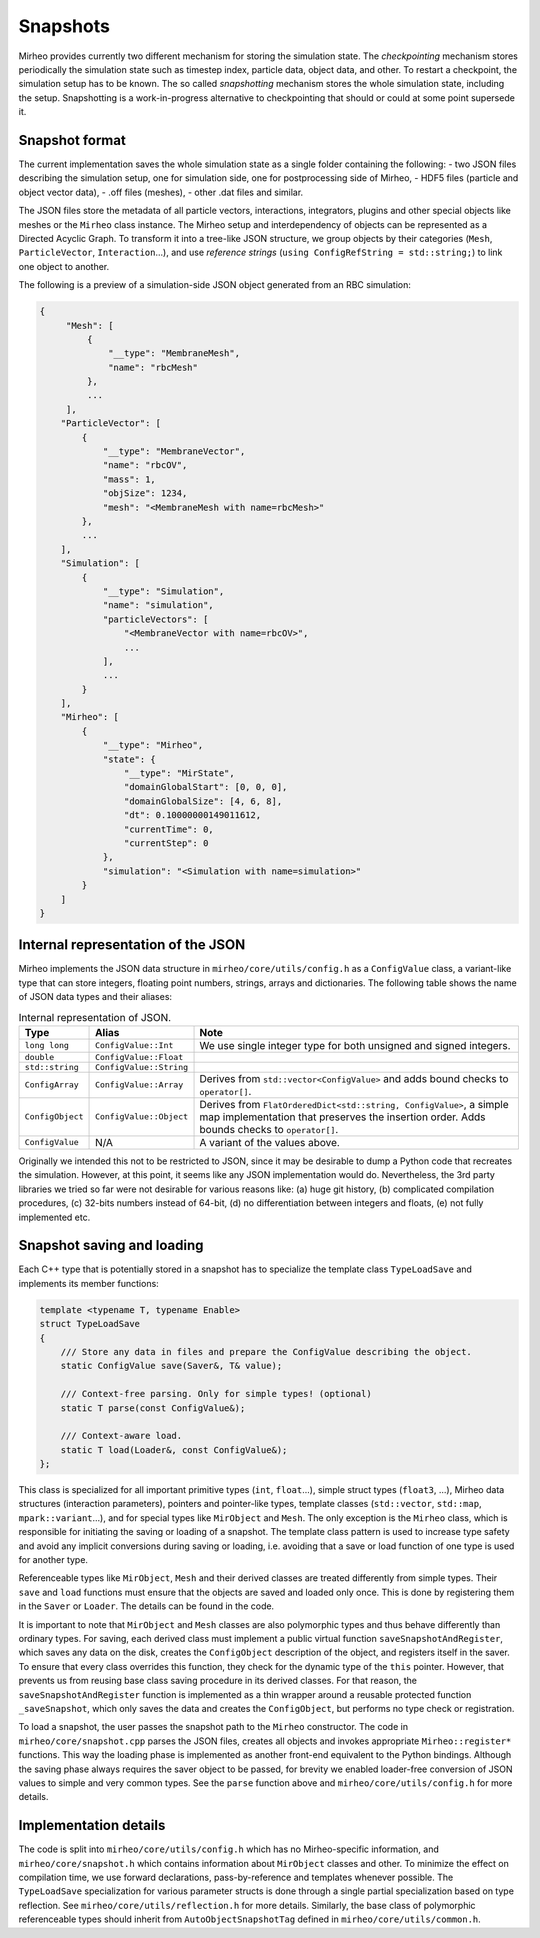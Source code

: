 .. _dev-snapshots:

Snapshots
=========

Mirheo provides currently two different mechanism for storing the simulation state.
The `checkpointing` mechanism stores periodically the simulation state such as timestep index, particle data, object data, and other.
To restart a checkpoint, the simulation setup has to be known.
The so called `snapshotting` mechanism stores the whole simulation state, including the setup.
Snapshotting is a work-in-progress alternative to checkpointing that should or could at some point supersede it.

Snapshot format
---------------

The current implementation saves the whole simulation state as a single folder containing the following:
- two JSON files describing the simulation setup, one for simulation side, one for postprocessing side of Mirheo,
- HDF5 files (particle and object vector data),
- .off files (meshes),
- other .dat files and similar.

The JSON files store the metadata of all particle vectors, interactions, integrators, plugins and other special objects like meshes or the ``Mirheo`` class instance.
The Mirheo setup and interdependency of objects can be represented as a Directed Acyclic Graph.
To transform it into a tree-like JSON structure, we group objects by their categories (``Mesh``, ``ParticleVector``, ``Interaction``...), and use *reference strings* (``using ConfigRefString = std::string;``) to link one object to another.

The following is a preview of a simulation-side JSON object generated from an RBC simulation:

.. code-block:: javascript

   {
        "Mesh": [
            {
                "__type": "MembraneMesh",
                "name": "rbcMesh"
            },
            ...
        ],
       "ParticleVector": [
           {
               "__type": "MembraneVector",
               "name": "rbcOV",
               "mass": 1,
               "objSize": 1234,
               "mesh": "<MembraneMesh with name=rbcMesh>"
           },
           ...
       ],
       "Simulation": [
           {
               "__type": "Simulation",
               "name": "simulation",
               "particleVectors": [
                   "<MembraneVector with name=rbcOV>",
                   ...
               ],
               ...
           }
       ],
       "Mirheo": [
           {
               "__type": "Mirheo",
               "state": {
                   "__type": "MirState",
                   "domainGlobalStart": [0, 0, 0],
                   "domainGlobalSize": [4, 6, 8],
                   "dt": 0.10000000149011612,
                   "currentTime": 0,
                   "currentStep": 0
               },
               "simulation": "<Simulation with name=simulation>"
           }
       ]
   }


Internal representation of the JSON
-----------------------------------

Mirheo implements the JSON data structure in ``mirheo/core/utils/config.h`` as a ``ConfigValue`` class, a variant-like type that can store integers, floating point numbers, strings, arrays and dictionaries.
The following table shows the name of JSON data types and their aliases:

.. list-table:: Internal representation of JSON.
   :widths: 10 10 80
   :header-rows: 1

   * - Type
     - Alias
     - Note
   * - ``long long``
     - ``ConfigValue::Int``
     - We use single integer type for both unsigned and signed integers.
   * - ``double``
     - ``ConfigValue::Float``
     -
   * - ``std::string``
     - ``ConfigValue::String``
     -
   * - ``ConfigArray``
     - ``ConfigValue::Array``
     - Derives from ``std::vector<ConfigValue>`` and adds bound checks to ``operator[]``.
   * - ``ConfigObject``
     - ``ConfigValue::Object``
     - Derives from ``FlatOrderedDict<std::string, ConfigValue>``, a simple map implementation that preserves the insertion order. Adds bounds checks to ``operator[]``.
   * - ``ConfigValue``
     - N/A
     - A variant of the values above.

Originally we intended this not to be restricted to JSON, since it may be desirable to dump a Python code that recreates the simulation.
However, at this point, it seems like any JSON implementation would do.
Nevertheless, the 3rd party libraries we tried so far were not desirable for various reasons like: (a) huge git history, (b) complicated compilation procedures, (c) 32-bits numbers instead of 64-bit, (d) no differentiation between integers and floats, (e) not fully implemented etc.


Snapshot saving and loading
---------------------------

Each C++ type that is potentially stored in a snapshot has to specialize the template class ``TypeLoadSave`` and implements its member functions:

.. code-block:: C++

   template <typename T, typename Enable>
   struct TypeLoadSave
   {
       /// Store any data in files and prepare the ConfigValue describing the object.
       static ConfigValue save(Saver&, T& value);

       /// Context-free parsing. Only for simple types! (optional)
       static T parse(const ConfigValue&);

       /// Context-aware load.
       static T load(Loader&, const ConfigValue&);
   };

This class is specialized for all important primitive types (``int``, ``float``...), simple struct types (``float3``, ...), Mirheo data structures (interaction parameters), pointers and pointer-like types, template classes (``std::vector``, ``std::map``, ``mpark::variant``...), and for special types like ``MirObject`` and ``Mesh``.
The only exception is the ``Mirheo`` class, which is responsible for initiating the saving or loading of a snapshot.
The template class pattern is used to increase type safety and avoid any implicit conversions during saving or loading, i.e. avoiding that a save or load function of one type is used for another type.

Referenceable types like ``MirObject``, ``Mesh`` and their derived classes are treated differently from simple types.
Their ``save`` and ``load`` functions must ensure that the objects are saved and loaded only once.
This is done by registering them in the ``Saver`` or ``Loader``. The details can be found in the code.

It is important to note that ``MirObject`` and ``Mesh`` classes are also polymorphic types and thus behave differently than ordinary types.
For saving, each derived class must implement a public virtual function ``saveSnapshotAndRegister``, which saves any data on the disk, creates the ``ConfigObject`` description of the object, and registers itself in the saver.
To ensure that every class overrides this function, they check for the dynamic type of the ``this`` pointer.
However, that prevents us from reusing base class saving procedure in its derived classes.
For that reason, the ``saveSnapshotAndRegister`` function is implemented as a thin wrapper around a reusable protected function ``_saveSnapshot``, which only saves the data and creates the ``ConfigObject``, but performs no type check or registration.

To load a snapshot, the user passes the snapshot path to the ``Mirheo`` constructor.
The code in ``mirheo/core/snapshot.cpp`` parses the JSON files, creates all objects and invokes appropriate ``Mirheo::register*`` functions.
This way the loading phase is implemented as another front-end equivalent to the Python bindings.
Although the saving phase always requires the saver object to be passed, for brevity we enabled loader-free conversion of JSON values to simple and very common types.
See the ``parse`` function above and ``mirheo/core/utils/config.h`` for more details.


Implementation details
----------------------

The code is split into ``mirheo/core/utils/config.h`` which has no Mirheo-specific information, and ``mirheo/core/snapshot.h`` which contains information about ``MirObject`` classes and other.
To minimize the effect on compilation time, we use forward declarations, pass-by-reference and templates whenever possible.
The ``TypeLoadSave`` specialization for various parameter structs is done through a single partial specialization based on type reflection. See ``mirheo/core/utils/reflection.h`` for more details.
Similarly, the base class of polymorphic referenceable types should inherit from ``AutoObjectSnapshotTag`` defined in ``mirheo/core/utils/common.h``.
